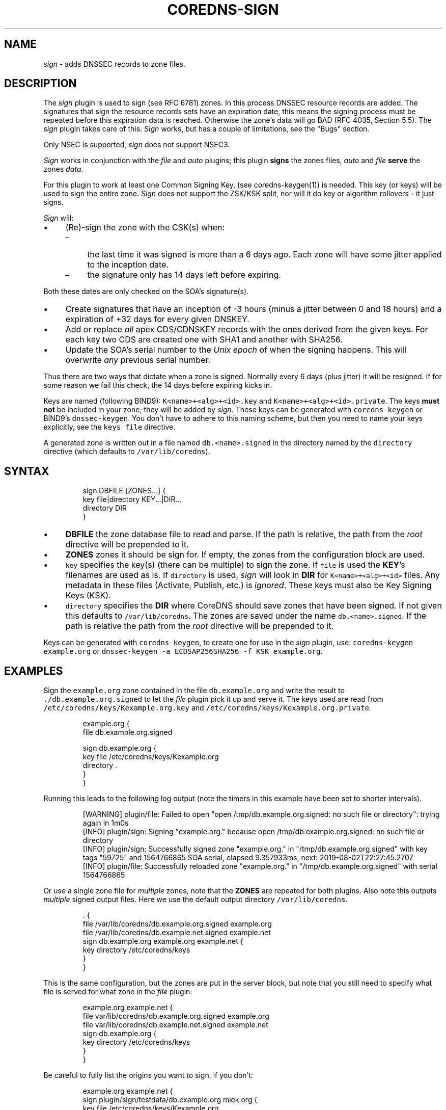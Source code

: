 .\" Generated by Mmark Markdown Processer - mmark.miek.nl
.TH "COREDNS-SIGN" 7 "September 2019" "CoreDNS" "CoreDNS Plugins"

.SH "NAME"
.PP
\fIsign\fP - adds DNSSEC records to zone files.

.SH "DESCRIPTION"
.PP
The \fIsign\fP plugin is used to sign (see RFC 6781) zones. In this process DNSSEC resource records are
added. The signatures that sign the resource records sets have an expiration date, this means the
signing process must be repeated before this expiration data is reached. Otherwise the zone's data
will go BAD (RFC 4035, Section 5.5). The \fIsign\fP plugin takes care of this. \fISign\fP works, but has
a couple of limitations, see the "Bugs" section.

.PP
Only NSEC is supported, \fIsign\fP does not support NSEC3.

.PP
\fISign\fP works in conjunction with the \fIfile\fP and \fIauto\fP plugins; this plugin \fBsigns\fP the zones
files, \fIauto\fP and \fIfile\fP \fBserve\fP the zones \fIdata\fP.

.PP
For this plugin to work at least one Common Signing Key, (see coredns-keygen(1)) is needed. This key
(or keys) will be used to sign the entire zone. \fISign\fP does not support the ZSK/KSK split, nor will
it do key or algorithm rollovers - it just signs.

.PP
\fISign\fP will:

.IP \(bu 4
(Re)-sign the zone with the CSK(s) when:

.RS
.IP \(en 4
the last time it was signed is more than a 6 days ago. Each zone will have some jitter
applied to the inception date.
.IP \(en 4
the signature only has 14 days left before expiring.

.RE


Both these dates are only checked on the SOA's signature(s).
.IP \(bu 4
Create signatures that have an inception of -3 hours (minus a jitter between 0 and 18 hours)
and a expiration of +32 days for every given DNSKEY.
.IP \(bu 4
Add or replace \fIall\fP apex CDS/CDNSKEY records with the ones derived from the given keys. For
each key two CDS are created one with SHA1 and another with SHA256.
.IP \(bu 4
Update the SOA's serial number to the \fIUnix epoch\fP of when the signing happens. This will
overwrite \fIany\fP previous serial number.


.PP
Thus there are two ways that dictate when a zone is signed. Normally every 6 days (plus jitter) it
will be resigned. If for some reason we fail this check, the 14 days before expiring kicks in.

.PP
Keys are named (following BIND9): \fB\fCK<name>+<alg>+<id>.key\fR and \fB\fCK<name>+<alg>+<id>.private\fR.
The keys \fBmust not\fP be included in your zone; they will be added by \fIsign\fP. These keys can be
generated with \fB\fCcoredns-keygen\fR or BIND9's \fB\fCdnssec-keygen\fR. You don't have to adhere to this naming
scheme, but then you need to name your keys explicitly, see the \fB\fCkeys file\fR directive.

.PP
A generated zone is written out in a file named \fB\fCdb.<name>.signed\fR in the directory named by the
\fB\fCdirectory\fR directive (which defaults to \fB\fC/var/lib/coredns\fR).

.SH "SYNTAX"
.PP
.RS

.nf
sign DBFILE [ZONES...] {
    key file|directory KEY...|DIR...
    directory DIR
}

.fi
.RE

.IP \(bu 4
\fBDBFILE\fP the zone database file to read and parse. If the path is relative, the path from the
\fIroot\fP directive will be prepended to it.
.IP \(bu 4
\fBZONES\fP zones it should be sign for. If empty, the zones from the configuration block are
used.
.IP \(bu 4
\fB\fCkey\fR specifies the key(s) (there can be multiple) to sign the zone. If \fB\fCfile\fR is
used the \fBKEY\fP's filenames are used as is. If \fB\fCdirectory\fR is used, \fIsign\fP will look in \fBDIR\fP
for \fB\fCK<name>+<alg>+<id>\fR files. Any metadata in these files (Activate, Publish, etc.) is
\fIignored\fP. These keys must also be Key Signing Keys (KSK).
.IP \(bu 4
\fB\fCdirectory\fR specifies the \fBDIR\fP where CoreDNS should save zones that have been signed.
If not given this defaults to \fB\fC/var/lib/coredns\fR. The zones are saved under the name
\fB\fCdb.<name>.signed\fR. If the path is relative the path from the \fIroot\fP directive will be prepended
to it.


.PP
Keys can be generated with \fB\fCcoredns-keygen\fR, to create one for use in the \fIsign\fP plugin, use:
\fB\fCcoredns-keygen example.org\fR or \fB\fCdnssec-keygen -a ECDSAP256SHA256 -f KSK example.org\fR.

.SH "EXAMPLES"
.PP
Sign the \fB\fCexample.org\fR zone contained in the file \fB\fCdb.example.org\fR and write the result to
\fB\fC./db.example.org.signed\fR to let the \fIfile\fP plugin pick it up and serve it. The keys used
are read from \fB\fC/etc/coredns/keys/Kexample.org.key\fR and \fB\fC/etc/coredns/keys/Kexample.org.private\fR.

.PP
.RS

.nf
example.org {
    file db.example.org.signed

    sign db.example.org {
        key file /etc/coredns/keys/Kexample.org
        directory .
    }
}

.fi
.RE

.PP
Running this leads to the following log output (note the timers in this example have been set to
shorter intervals).

.PP
.RS

.nf
[WARNING] plugin/file: Failed to open "open /tmp/db.example.org.signed: no such file or directory": trying again in 1m0s
[INFO] plugin/sign: Signing "example.org." because open /tmp/db.example.org.signed: no such file or directory
[INFO] plugin/sign: Successfully signed zone "example.org." in "/tmp/db.example.org.signed" with key tags "59725" and 1564766865 SOA serial, elapsed 9.357933ms, next: 2019\-08\-02T22:27:45.270Z
[INFO] plugin/file: Successfully reloaded zone "example.org." in "/tmp/db.example.org.signed" with serial 1564766865

.fi
.RE

.PP
Or use a single zone file for \fImultiple\fP zones, note that the \fBZONES\fP are repeated for both plugins.
Also note this outputs \fImultiple\fP signed output files. Here we use the default output directory
\fB\fC/var/lib/coredns\fR.

.PP
.RS

.nf
\&. {
    file /var/lib/coredns/db.example.org.signed example.org
    file /var/lib/coredns/db.example.net.signed example.net
    sign db.example.org example.org example.net {
        key directory /etc/coredns/keys
    }
}

.fi
.RE

.PP
This is the same configuration, but the zones are put in the server block, but note that you still
need to specify what file is served for what zone in the \fIfile\fP plugin:

.PP
.RS

.nf
example.org example.net {
    file var/lib/coredns/db.example.org.signed example.org
    file var/lib/coredns/db.example.net.signed example.net
    sign db.example.org {
        key directory /etc/coredns/keys
    }
}

.fi
.RE

.PP
Be careful to fully list the origins you want to sign, if you don't:

.PP
.RS

.nf
example.org example.net {
    sign plugin/sign/testdata/db.example.org miek.org {
        key file /etc/coredns/keys/Kexample.org
    }
}

.fi
.RE

.PP
This will lead to \fB\fCdb.example.org\fR be signed \fItwice\fP, as this entire section is parsed twice because
you have specified the origins \fB\fCexample.org\fR and \fB\fCexample.net\fR in the server block.

.PP
Forcibly resigning a zone can be accomplished by removing the signed zone file (CoreDNS will keep on
serving it from memory), and sending SIGUSR1 to the process to make it reload and resign the zone
file.

.SH "ALSO SEE"
.PP
The DNSSEC RFCs: RFC 4033, RFC 4034 and RFC 4035. And the BCP on DNSSEC, RFC 6781. Further more the
manual pages coredns-keygen(1) and dnssec-keygen(8). And the \fIfile\fP plugin's documentation.

.PP
Coredns-keygen can be found at https://github.com/coredns/coredns-utils
\[la]https://github.com/coredns/coredns-utils\[ra] in the coredns-keygen directory.

.SH "BUGS"
.PP
\fB\fCkeys directory\fR is not implemented. Glue records are currently signed, and no DS records are added
for child zones.

